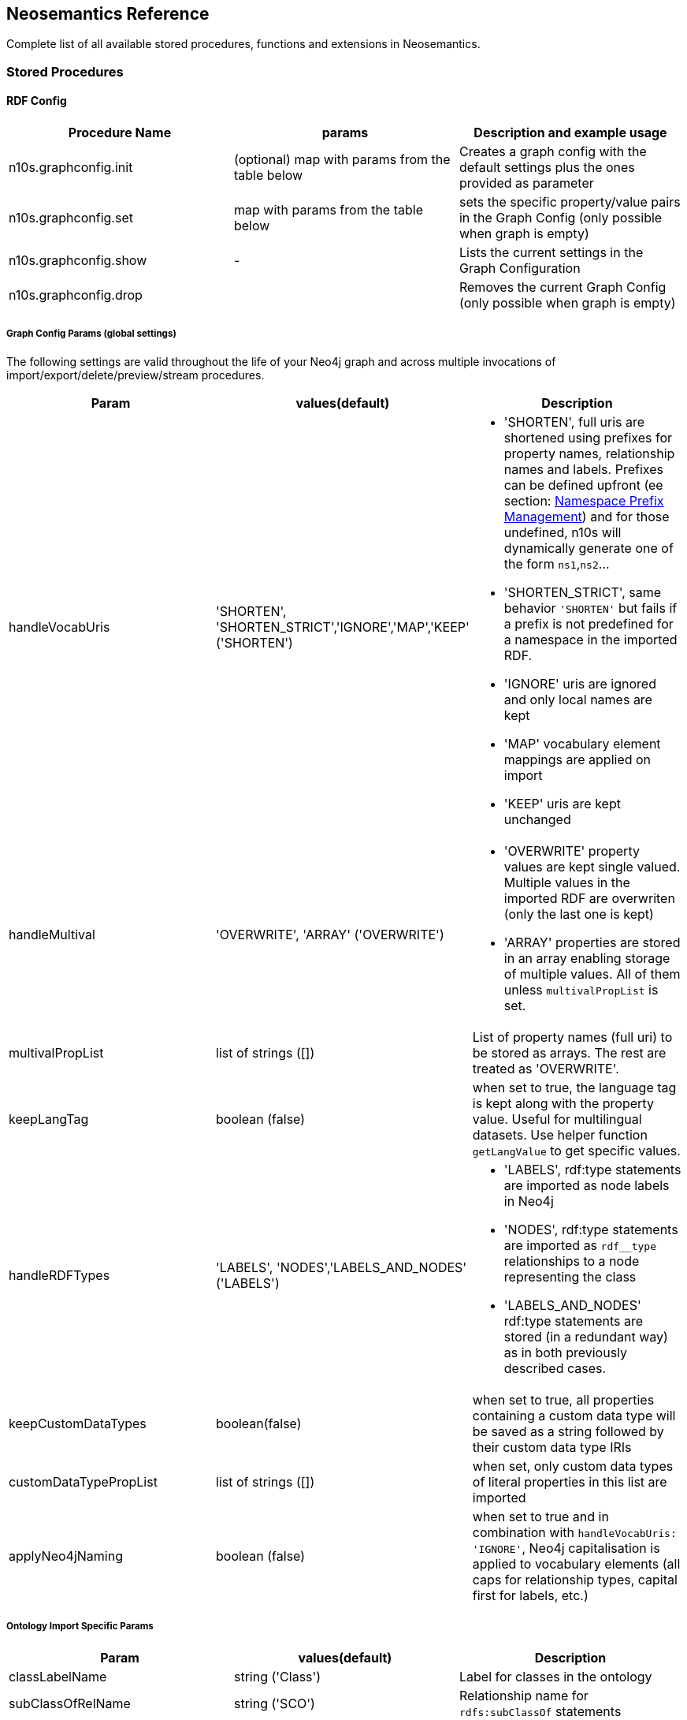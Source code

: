 [[Reference]]
== Neosemantics Reference

Complete list of all available stored procedures, functions and extensions in Neosemantics.

=== Stored Procedures

==== RDF Config

[options="header"]
|===
| Procedure Name        | params           | Description and example usage
|n10s.graphconfig.init|
(optional) map with params from the table below
| Creates a graph config with the default settings plus the ones provided as parameter
|n10s.graphconfig.set | map with params from the table below | sets the specific property/value pairs in the Graph Config (only possible when graph is empty)
|n10s.graphconfig.show | - | Lists the current settings in the Graph Configuration
|n10s.graphconfig.drop|
| Removes the current Graph Config (only possible when graph is empty)
|===

===== Graph Config Params (global settings)
The following settings are valid throughout the life of your Neo4j graph and across multiple invocations of import/export/delete/preview/stream procedures.

[options="header"]
|===
| Param        | values(default)           | Description
| handleVocabUris      | 'SHORTEN', 'SHORTEN_STRICT','IGNORE','MAP','KEEP' ('SHORTEN')
a| * 'SHORTEN', full uris are shortened using prefixes for property names, relationship names and labels. Prefixes can be defined upfront (ee section: <<nsprefixmngmnt>>) and for those undefined, n10s will dynamically generate one of the form `ns1`,`ns2`...
* 'SHORTEN_STRICT', same behavior `'SHORTEN'` but fails if a prefix is not predefined for a namespace in the imported RDF.
* 'IGNORE' uris are ignored and only local names are kept
* 'MAP' vocabulary element mappings are applied on import
* 'KEEP' uris are kept unchanged
| handleMultival | 'OVERWRITE', 'ARRAY' ('OVERWRITE')
a| * 'OVERWRITE' property values are kept single valued. Multiple values in the imported RDF are overwriten (only the last one is kept)
* 'ARRAY' properties are stored in an array enabling storage of multiple values. All of them unless `multivalPropList` is set.
| multivalPropList | list of strings ([])| List of property names (full uri) to be stored as arrays. The rest are treated as 'OVERWRITE'.
| keepLangTag | boolean (false) | when set to true, the language tag is kept along with the property value. Useful for multilingual datasets.
Use helper function `getLangValue` to get specific values.
| handleRDFTypes      | 'LABELS', 'NODES','LABELS_AND_NODES' ('LABELS')
                        a| * 'LABELS', rdf:type statements are imported as node labels in Neo4j
                        * 'NODES', rdf:type statements are imported as `rdf__type` relationships to a node representing the class
                        * 'LABELS_AND_NODES' rdf:type statements are stored (in a redundant way) as in both previously described cases.
| keepCustomDataTypes | boolean(false) | when set to true, all properties containing a custom data type will be saved as a string followed by their custom data type IRIs
| customDataTypePropList| list of strings ([]) | when set, only custom data types of literal properties in this list are imported
| applyNeo4jNaming | boolean (false)| when set to true and in combination with `handleVocabUris: 'IGNORE'`, Neo4j
capitalisation is applied to vocabulary elements (all caps for relationship types, capital first for labels, etc.)
|===


===== Ontology Import Specific Params


[options="header"]
|===
| Param        | values(default)           | Description
| classLabelName      | string ('Class') |  Label for classes in the ontology
| subClassOfRelName      | string ('SCO') |  Relationship name for `rdfs:subClassOf` statements
| dataTypePropertyLabelName      | string ('Property') |  Label for DataTypeProperty definitions (attributes)
| objectPropertyLabelName      | string ('Relationship') |  Label for ObjectProperty definitions (relationships)
| subPropertyOfRelName      | string ('SPO') |  Relationship  for `rdfs:subPropertyOf` statements
| domainRelName      | string ('DOMAIN') |  Domain relationship between Classes and DataTypeProperty/ObjectProperty
| rangeRelName      | string ('RANGE') |  Range relationship between Classes and DataTypeProperty/ObjectProperty
|===


==== RDF Import

[options="header"]
[cols="4,5,4"]

|===
| Procedure Name        | params           | Description and example usage
|n10s.rdf.import.fetch
a|
* URL of the dataset
* serialization format (valid formats: Turtle, N-Triples, JSON-LD, TriG, RDF/XML)
* optional map with params from the table below
|Fetches RDF from a url (file or http) and stores it in Neo4j as a property graph. This procedure requires a unique constraint on :Resource(uri)
|n10s.rdf.import.inline
a|
* string containing an RDF fragment
* serialization format (valid formats: Turtle, N-Triples, JSON-LD, TriG, RDF/XML)
* optional map with params from the table below
| Imports an RDF snippet passed as parameter and stores it in Neo4j as a property graph. Requires a unique constraint on :Resource(uri)
|n10s.experimental.quadrdf.import.fetch
a|
* URL of the dataset
* serialization format (valid formats: TriG,N-Quads)
* optional map with params from the table below
| importRDF for RDF Quads
|n10s.onto.import.fetch
a|
* URL of the dataset
* serialization format (valid formats: Turtle, N-Triples, JSON-LD, TriG, RDF/XML)
* optional map with params from the *ontology import* table below
| Imports classes, properties (dataType and Object), hierarchies thereof and domain and range info.
|n10s.onto.import.inline
a|
* Ontology as RDF snippet
* serialization format (valid formats: Turtle, N-Triples, JSON-LD, TriG, RDF/XML)
* optional map with params from the *ontology import* table below
| Imports classes, properties (dataType and Object), hierarchies thereof and domain and range info.
|n10s.rdf.stream.fetch
a|
* URL of the dataset
* serialization format (valid formats: Turtle, N-Triples, JSON-LD, TriG, RDF/XML)
* optional map with params from the table below
| Parses RDF and streams each triple as a record with <S,P,O> along with datatype and language tag for Literal values. No writing to the DB. This SP can be useful to preview a dataset or when you want to import into your Neo4j graph fragments of an RDF dataset in a custom way.
|n10s.rdf.stream.inline
a|
* string containing the Ontology as an RDF fragment
* serialization format (valid formats: Turtle, N-Triples, JSON-LD, TriG, RDF/XML)
* optional map with params from the table below
| Parses RDF snippet passed as text and streams each triple as a record with <S,P,O> along with datatype and language tag for Literal values. No writing to the DB.
|n10s.rdf.preview.fetch
a|
* URL of the dataset
* serialization format (valid formats: Turtle, N-Triples, JSON-LD, TriG, RDF/XML)
* optional map with params from the table below
| Parses RDF and produces virtual Nodes and relationships for preview in the Neo4j browser. No writing to the DB. Notice that this is adequate for a preliminary visual analysis of a SMALL dataset. By default loads the first 1K triples but this value can be overriden by setting the `limit` parameter. Think how many nodes you want rendered in your browser.
|n10s.rdf.preview.inline
a|
* string containing a valid RDF fragment
* serialization format (valid formats: Turtle, N-Triples, JSON-LD, TriG, RDF/XML)
* optional map with params from the table below
| Parses an RDF fragment passed as parameter (no retrieval from url) and produces virtual Nodes and relationships for preview in the Neo4j browser. No writing to the DB
|n10s.rdf.delete.fetch
a|
* URL of the dataset
* serialization format (valid formats: Turtle, N-Triples, JSON-LD, TriG, RDF/XML)
* optional map with params from the table below
| Deletes triples from Neo4j. Works on a graph resulted of importing RDF via import. Delete config must match the one used on import
|n10s.rdf.delete.inline
a|
* String containing a valid RDF fragment
* serialization format (valid formats: Turtle, N-Triples, JSON-LD, TriG, RDF/XML)
* optional map with params from the table below
| Deletes from Neo4j the triples passed as first parameter. Works in the same way and takes the same parameters as `deleteRDF`.
|===

===== RDF Import Method Params (also valid for Ontology and SKOS import)

The following parameters are  specific to the import/preview/stream method.
[options="header"]
|===
| Param        | values(default)           | Description
| predicateExclusionList | list of strings ([]) | List  of predicates (full uri) that are to be ignored on parsing RDF and not stored in Neo4j.
| languageFilter      | ['en','fr','es',...] | when set, only literal properties with this language tag (or untagged ones) are imported
| headerParams      | map {} | parameters to be passed in the HTTP GET request or `payload` if POST request. <br> Example: `{ authorization: 'Basic user:pwd', Accept: 'application/rdf+xml'}`
| commitSize      | integer (25000) | commit a partial transaction every n triples
| nodeCacheSize      | integer (10000) | keep n nodes in cache to minimize reads from DB
| verifyUriSyntax | boolean (true) | by default, uri syntax is checked. This can be disable d by setting this parameter to `false`
|===


[[nsprefixmngmnt]]
==== Namespace Prefix Management

[options="header"]
|===
| Procedure Name        | params           | Description and example usage
|n10s.nsprefixes.add
a|
* prefix: string (like `owl`)
* namespace: namespace part of a uri (like `http://www.w3.org/2002/07/owl#`)
| Adds namespace - prefix pair definition to be used for RDF import/export
|n10s.nsprefixes.list | - | Lists all currently defined namespace prefix definitions
|n10s.nsprefixes.remove | prefix | removes a particular namespace prefix definition passed as parameter
|n10s.nsprefixes.removeAll | - | removes all namespace prefix definitions
|n10s.nsprefixes.addFromText | String | Extracts namespace prefix definitions from the text
passed as input (SPARQL, RDF/XML, Turtle) and adds each namespace-prefix pair so it can be used for RDF import/export
|===


==== Model Mapping

[options="header"]
|===
| Procedure Name        | params           | Description and example usage
| n10s.mapping.addSchema
a| * URL of the schema/vocabulary/ontology
* prefix to be used in serialisations | Creates a reference to a vocabulary. Needed to define mappings.
| n10s.mapping.dropSchema
a|
* URL of the schema/vocabulary/ontology| Deletes a vocabulary reference and all associated mappings.
| n10s.mapping.listSchemas
a| * optional filter string |  Returns all vocabulary references. When filter string is set, only schemas containing the search string in their uri or in the associated prefix are returned.
| n10s.mapping.addCommonSchemas      | no prams | Creates references to a number of popular vocabularies including schema.org, Dublin Core, SKOS, OWL, etc
| n10s.mapping.addMappingToSchema
a| * URL of the schema/voc/ontology
* The name of the element in the Neo4j graph (a property name, a label or a relationship type)
* The matching element (Class, DataTypeProperty or ObjectProperty) in the public schema. Only the local name of the element |
Creates a mapping for an element in the Neo4j DB schema to a vocabulary element
| n10s.mapping.dropMapping      |
* mapped DB element name to remove the mapping |
Returns an output text message indicating success/failure of the deletion
| n10s.mapping.listMappings
a|
* optional filter string
| Returns a list with all the currently defined mappings. Whe filter string is passed, only mappings containing the string in the
DB element name or the schema element URI are returned
|===

==== Inferencing

[options="header"]
|===
| Stored Proc Name        | params           | Description
|n10s.inference.nodesLabelled
a|
* a string with a label name
* parameters as described in table below | returns all nodes with label 'label' or its sublabels
|n10s.inference.nodesInCategory
a|
* a node representing the category
* parameters as described in table below  | returns all nodes connected to Node 'catNode' or its subcategories
|n10s.inference.getRels
a|
* a start node
* a (real or 'virtual') relationship type
* parameters as described in table below | returns all relationships of type 'virtRel' or its subtypes along with the target nodes
|n10s.inference.hasLabel *(function)*
a| * a node
* a label name as a string
* parameters as described in table below | checks whether node is explicitly or implicitly labeled as 'label'
|n10s.inference.inCategory *(function)*
a|
* a node representing an instance
* a node representing a category
* parameters as described in table below | checks whether node is explicitly or implicitly in a category
|===

===== Inferencing Params

====== Parameters for method n10s.inference.nodesLabelled and function n10s.inference.hasLabel

[options="header"]
|===
| Param        | values(default)           | Description
| catLabel | String ('Label') | Label used for nodes describing categories.
| catNameProp | String ('name') | property name containing the name of the category.
| subCatRel | String ('SLO') | relationship type connecting a child category to its parent
|===

====== Parameters for method n10s.inference.nodesInCategory and function n10s.inference.inCategory

[options="header"]
|===
| Param        | values(default)           | Description
| inCatRel | String ('IN_CAT') | relationship type connecting an instance node to the category node.
| subCatRel | String ('SCO') | relationship type connecting a child category to its parent.
|===

====== Parameters for method n10s.inference.getRels

[options="header"]
|===
| Param        | values(default)           | Description
| relLabel | String ('Relationship') | Label used for nodes describing relationships.
| relNameProp | String ('name') | property name containing the name of the relationship.
| subRelRel | String ('SRO') | relationship type connecting a child relationship to its parent. (Thing are getting pretty meta, right? I hope the examples will help)
| relDir | '<','>' ('') | direction of the relationship. '>' for outgoing, '<' for incoming and default (none) for both.
|===


=== Utility Functions

[options="header"]
|===
| Function Name        | params           | Description
| n10s.rdf.getIRILocalName      | URI string | Returns the local part of the URI (stripping out the namespace)
| n10s.rdf.getIRINamespace      | URI string | Returns the namespace part of the URI (stripping out the local part)
| n10s.rdf.getDataType | string (a property value) | Returns the XMLSchema (or custom) datatype of a property value when present
| n10s.rdf.getLangValue | string (a property value) | Returns the value with the language tag passed as first argument or null if there's not a value for the provided language tag
| n10s.rdf.getLangTag | string (a property value)| Returns the  language tag associated with the property value (when present) and null when no language tag is present.
| n10s.rdf.hasLangTag  a| * String (lang-tag)
* String (a property value)| Returns true if the value has the language tag passed as first argument false if not
| n10s.rdf.getValue | string (a property value)| Returns the value of a datatype of a property after stripping out the datatype information or language tag  when present
| n10s.rdf.shortFormFromFullUri | string (a URI)| Returns the shortened version of an IRI using the existing namespace definitions
| n10s.rdf.fullUriFromShortForm | string (a shortened URI)| Returns the expanded (full) URI given a shortened one created in the load process with `n10s.rdf.import`
|===

//| semantics.importJSONAsTree
//a| * node to link the imported json to
//* the json fragment
//* (optional) relationship name linking the root node of the JSON to the node passed as first param | Imports a JSON payload by mapping it to nodes and relationships (JSON-LD style). Requires a uniqueness constraint on :Resource(uri)


=== Extensions (HTTP endpoints)
[options="header"]
[cols="15,5,45,35"]
|===
| method| type| params| Description
| /rdf/describe/<nodeid or uri>
|GET
a|
* the id of a node or the (urlencoded) uri
* excludeContext: Optional named parameter. If present output will not include connected nodes, just selected one.
* format: RDF serialisation format. When present, it overrides the header param *accept*.
| Produces an RDF serialization of the selected node. The format will be determined by the *accept* parameter in the header. Default is Turtle
|/rdf/describe/find/<l>/<p>/<v>
|GET
a|
* the method takes three parameters passed as path parameters in the URL: <l>/<p>/<v>. They represent respectively a label, a property name and a property value.
* excludeContext: Optional named parameter. If present output will not include connected nodes, just selected one.
* valType: required when the property value is not to be treated as a string. Valid values: INTEGER, FLOAT and BOOLEAN
* format: RDF serialisation format. When present, it overrides the header param *accept*.
| returns  nodes matching the filter on label and property value
| /rdf/cypher
| POST
a| POST request taking as parameter a JSON map with the following keys:

* cypher: the cypher query to run
* cypherParams: parameters  for the cypher query
* showOnlyMapped: (optional, default is false) if present output will exclude unmapped elements (see how to define mappings for labels,attributes, relationships)
* format: RDF serialisation format. When present, it overrides the header param *accept*.
| Produces an RDF serialization of the nodes and relationships returned by the Cypher query
|/rdf/onto
| GET
a| * format: RDF serialisation format. When present, it overrides the header param *accept*.
| returns an OWL ontology based on the graph schema
|===